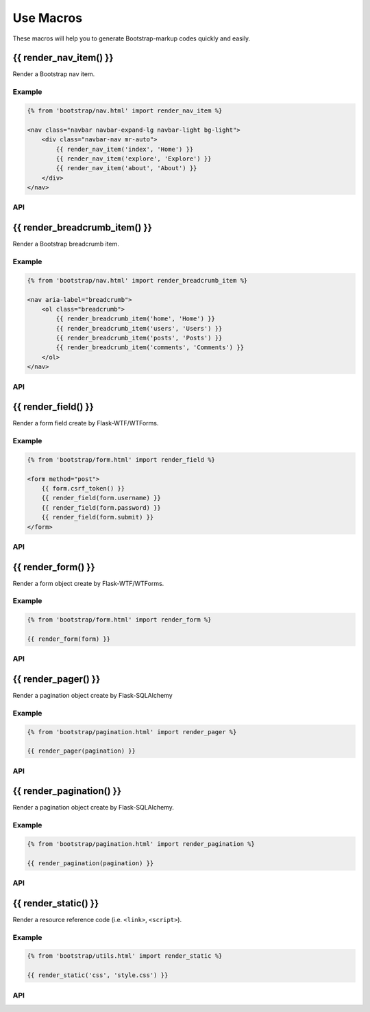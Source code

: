 Use Macros
==========

These macros will help you to generate Bootstrap-markup codes quickly and easily.

{{ render_nav_item() }}
------------------------
Render a Bootstrap nav item.

Example
~~~~~~~~

.. code-block:: jinja

    {% from 'bootstrap/nav.html' import render_nav_item %}

    <nav class="navbar navbar-expand-lg navbar-light bg-light">
        <div class="navbar-nav mr-auto">
            {{ render_nav_item('index', 'Home') }}
            {{ render_nav_item('explore', 'Explore') }}
            {{ render_nav_item('about', 'About') }}
        </div>
    </nav>

API
~~~~

.. py:function:: render_nav_item(endpoint, text, badge='', use_li=False, **kwargs)

    Render a Bootstrap nav item.

    :param endpoint: The endpoint used to generate URL.
    :param text: The text that will displayed on the item.
    :param badge: Badge text.
    :param use_li: Default to generate ``<a></a>``, if set to ``True``, it will generate ``<li><a></a></li>``.
    :param kwargs: Additional keyword arguments pass to ``url_for()``.


{{ render_breadcrumb_item() }}
---------------------------------
Render a Bootstrap breadcrumb item.

Example
~~~~~~~~

.. code-block:: jinja

    {% from 'bootstrap/nav.html' import render_breadcrumb_item %}

    <nav aria-label="breadcrumb">
        <ol class="breadcrumb">
            {{ render_breadcrumb_item('home', 'Home') }}
            {{ render_breadcrumb_item('users', 'Users') }}
            {{ render_breadcrumb_item('posts', 'Posts') }}
            {{ render_breadcrumb_item('comments', 'Comments') }}
        </ol>
    </nav>

API
~~~~

.. py:function:: render_breadcrumb_item(endpoint, text, **kwargs)

    Render a Bootstrap breadcrumb item.

    :param endpoint: The endpoint used to generate URL.
    :param text: The text that will displayed on the item.
    :param kwargs: Additional keyword arguments pass to ``url_for()``.

{{ render_field() }}
---------------------

Render a form field create by Flask-WTF/WTForms.

Example
~~~~~~~~
.. code-block:: jinja

    {% from 'bootstrap/form.html' import render_field %}

    <form method="post">
        {{ form.csrf_token() }}
        {{ render_field(form.username) }}
        {{ render_field(form.password) }}
        {{ render_field(form.submit) }}
    </form>

API
~~~~

.. py:function:: render_field(field, form_type="basic", horizontal_columns=('lg', 2, 10), button_map={})

    Render a single form field.

    :param field: The form field (attribute) to render.
    :param form_type: One of ``basic``, ``inline`` or ``horizontal``. See the
                     Bootstrap docs for details on different form layouts.
    :param horizontal_columns: When using the horizontal layout, layout forms
                              like this. Must be a 3-tuple of ``(column-type,
                              left-column-size, right-column-size)``.
    :param button_map: A dictionary, mapping button field names to Bootstrap category names such as
                      ``primary``, ``danger`` or ``success``. Buttons not found
                      in the ``button_map`` will use the ``secondary`` type of
                      button.


{{ render_form() }}
---------------------
Render a form object create by Flask-WTF/WTForms.

Example
~~~~~~~~

.. code-block:: jinja

    {% from 'bootstrap/form.html' import render_form %}

    {{ render_form(form) }}

API
~~~~

.. py:function:: render_form(form,\
                    action="",\
                    method="post",\
                    extra_classes=None,\
                    role="form",\
                    form_type="basic",\
                    horizontal_columns=('lg', 2, 10),\
                    enctype=None,\
                    button_map={},\
                    id="",\
                    novalidate=False,\
                    render_kw={})

    Outputs Bootstrap-markup for a complete Flask-WTF form.

    :param form: The form to output.
    :param method: ``<form>`` method attribute.
    :param extra_classes: The classes to add to the ``<form>``.
    :param role: ``<form>`` role attribute.
    :param form_type: One of ``basic``, ``inline`` or ``horizontal``. See the
                     Bootstrap docs for details on different form layouts.
    :param horizontal_columns: When using the horizontal layout, layout forms
                              like this. Must be a 3-tuple of ``(column-type,
                              left-column-size, right-column-size)``.
    :param enctype: ``<form>`` enctype attribute. If ``None``, will
                    automatically be set to ``multipart/form-data`` if a
                    :class:`~wtforms.fields.FileField` is present in the form.
    :param button_map: A dictionary, mapping button field names to names such as
                      ``primary``, ``danger`` or ``success``. For example, 
                      ``{'submit': 'success'}``. Buttons not found in the
                      ``button_map`` will use the ``default`` type of button.
    :param id: The ``<form>`` id attribute.
    :param novalidate: Flag that decide whether add ``novalidate`` class in ``<form>``.
    :param render_kw: A dictionary, specifying custom attributes for the
                     ``<form>`` tag.

.. py:function:: form_errors(form, hiddens=True)

    Renders paragraphs containing form error messages. This is usually only used
    to output hidden field form errors, as others are attached to the form
    fields.

    :param form: Form whose errors should be rendered.
    :param hiddens: If ``True``, render errors of hidden fields as well. If
                   ``'only'``, render *only* these.


{{ render_pager() }}
---------------------

Render a pagination object create by Flask-SQLAlchemy

Example
~~~~~~~~

.. code-block:: jinja

    {% from 'bootstrap/pagination.html' import render_pager %}

    {{ render_pager(pagination) }}


API
~~~~

.. py:function:: render_pager(pagination,\
                      fragment='',\
                      prev=('<span aria-hidden="true">&larr;</span> Previous')|safe,\
                      next=('Next <span aria-hidden="true">&rarr;</span>')|safe,\
                      align='',\
                      **kwargs)

    Renders a simple pager for query pagination.

    :param pagination: :class:`~flask_sqlalchemy.Pagination` instance.
    :param fragment: Add url fragment into link, such as ``#comment``.
    :param prev: Symbol/text to use for the "previous page" button.
    :param next: Symbol/text to use for the "next page" button.
    :param align: Can be 'left', 'center' or 'right', default to 'left'.
    :param kwargs: Additional arguments passed to ``url_for``.


{{ render_pagination() }}
--------------------------

Render a pagination object create by Flask-SQLAlchemy.

Example
~~~~~~~~

.. code-block:: jinja

    {% from 'bootstrap/pagination.html' import render_pagination %}

    {{ render_pagination(pagination) }}

API
~~~~

.. py:function:: render_pagination(pagination,\
                     endpoint=None,\
                     prev='«',\
                     next='»',\
                     ellipses='…',\
                     size=None,\
                     args={},\
                     fragment='',\
                     align='',\
                     **kwargs)

    Render a standard pagination for query pagination.

    :param pagination: :class:`~flask_sqlalchemy.Pagination` instance.
    :param endpoint: Which endpoint to call when a page number is clicked.
                    :func:`~flask.url_for` will be called with the given
                    endpoint and a single parameter, ``page``. If ``None``,
                    uses the requests current endpoint.
    :param prev: Symbol/text to use for the "previous page" button. If
                ``None``, the button will be hidden.
    :param next: Symbol/text to use for the "next page" button. If
                ``None``, the button will be hidden.
    :param ellipses: Symbol/text to use to indicate that pages have been
                    skipped. If ``None``, no indicator will be printed.
    :param size: Can be 'sm' or 'lg' for smaller/larger pagination.
    :param args: Additional arguments passed to :func:`~flask.url_for`. If
                ``endpoint`` is ``None``, uses :attr:`~flask.Request.args` and
                :attr:`~flask.Request.view_args`
    :param fragment: Add url fragment into link, such as ``#comment``.
    :param align: The align of the paginationi. Can be 'left', 'center' or 'right', default to 'left'.
    :param kwargs: Extra attributes for the ``<ul>``-element.


{{ render_static() }}
----------------------
Render a resource reference code (i.e. ``<link>``, ``<script>``).

Example
~~~~~~~~

.. code-block:: jinja

    {% from 'bootstrap/utils.html' import render_static %}

    {{ render_static('css', 'style.css') }}

API
~~~~

.. py:function:: render_static(type, filename_or_url, local=True)

    Render a resource reference code (i.e. ``<link>``, ``<script>``).

    :param type: Resources type, one of ``css``, ``js``, ``icon``.
    :param filename_or_url: The name of the file, or the full url when ``local`` set to ``False``.
    :param local: Load local resources or from the passed URL.
